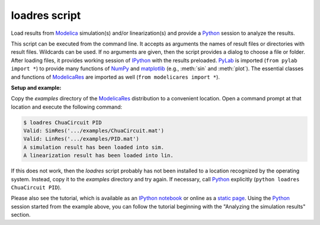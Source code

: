 loadres script
==============

Load results from Modelica_ simulation(s) and/or linearization(s) and provide
a Python_ session to analyze the results.

This script can be executed from the command line.  It accepts as arguments the
names of result files or directories with result files.  Wildcards can be used.
If no arguments are given, then the script provides a dialog to  choose a file
or folder.  After loading files, it provides working session of `IPython
<http://www.ipython.org/>`_ with the results preloaded.  PyLab_ is imported
(``from pylab import *``) to provide many functions of NumPy_ and matplotlib_
(e.g., :meth:`sin` and :meth:`plot`).  The essential classes and functions of
ModelicaRes_ are imported as well (``from modelicares import *``).

**Setup and example:**

Copy the *examples* directory of the ModelicaRes_ distribution to a convenient
location.  Open a command prompt at that location and execute the following
command:

.. code-block:: sh

   $ loadres ChuaCircuit PID
   Valid: SimRes('.../examples/ChuaCircuit.mat')
   Valid: LinRes('.../examples/PID.mat')
   A simulation result has been loaded into sim.
   A linearization result has been loaded into lin.

If this does not work, then the *loadres* script probably has not been installed
to a location recognized by the operating system.  Instead, copy it to the
*examples* directory and try again.  If necessary, call Python_ explicitly
(``python loadres ChuaCircuit PID``).

Please also see the tutorial, which is available as an `IPython notebook
<https://github.com/kdavies4/ModelicaRes/blob/master/examples/tutorial.ipynb>`_
or online as a `static page
<http://nbviewer.ipython.org/github/kdavies4/ModelicaRes/blob/master/examples/tutorial.ipynb>`_.
Using the Python_ session started from the example above, you can follow the
tutorial beginning with the "Analyzing the simulation results" section.


.. _ModelicaRes: http://kdavies4.github.io/ModelicaRes
.. _Modelica: http://www.modelica.org/
.. _Python: http://www.python.org/
.. _PyLab: http://www.scipy.org/PyLab
.. _NumPy: http://numpy.scipy.org/
.. _matplotlib: http://www.matplotlib.org/

